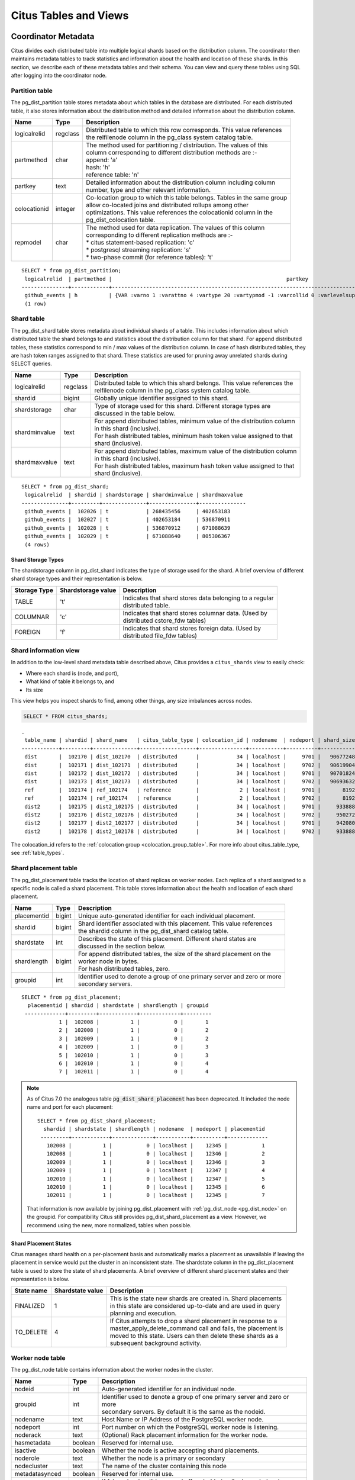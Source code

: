 .. _metadata_tables:

Citus Tables and Views
======================

Coordinator Metadata
--------------------

Citus divides each distributed table into multiple logical shards based on the distribution column. The coordinator then maintains metadata tables to track statistics and information about the health and location of these shards. In this section, we describe each of these metadata tables and their schema. You can view and query these tables using SQL after logging into the coordinator node.

.. _partition_table:

Partition table
~~~~~~~~~~~~~~~~~

The pg_dist_partition table stores metadata about which tables in the database are distributed. For each distributed table, it also stores information about the distribution method and detailed information about the distribution column.

+----------------+----------------------+---------------------------------------------------------------------------+
|      Name      |         Type         |       Description                                                         |
+================+======================+===========================================================================+
| logicalrelid   |         regclass     | | Distributed table to which this row corresponds. This value references  |
|                |                      | | the relfilenode column in the pg_class system catalog table.            |
+----------------+----------------------+---------------------------------------------------------------------------+
|  partmethod    |         char         | | The method used for partitioning / distribution. The values of this     |
|                |                      | | column corresponding to different distribution methods are :-           |
|                |                      | | append: 'a'                                                             |
|                |                      | | hash: 'h'                                                               |
|                |                      | | reference table: 'n'                                                    |
+----------------+----------------------+---------------------------------------------------------------------------+
|   partkey      |         text         | | Detailed information about the distribution column including column     |
|                |                      | | number, type and other relevant information.                            |
+----------------+----------------------+---------------------------------------------------------------------------+
|   colocationid |         integer      | | Co-location group to which this table belongs. Tables in the same group |
|                |                      | | allow co-located joins and distributed rollups among other              |
|                |                      | | optimizations. This value references the colocationid column in the     |
|                |                      | | pg_dist_colocation table.                                               |
+----------------+----------------------+---------------------------------------------------------------------------+
|   repmodel     |         char         | | The method used for data replication. The values of this column         |
|                |                      | | corresponding to different replication methods are :-                   |
|                |                      | | * citus statement-based replication: 'c'                                |
|                |                      | | * postgresql streaming replication:  's'                                |
|                |                      | | * two-phase commit (for reference tables): 't'                          |
+----------------+----------------------+---------------------------------------------------------------------------+

::

    SELECT * from pg_dist_partition;
     logicalrelid  | partmethod |                                                        partkey                                                         | colocationid | repmodel 
    ---------------+------------+------------------------------------------------------------------------------------------------------------------------+--------------+----------
     github_events | h          | {VAR :varno 1 :varattno 4 :vartype 20 :vartypmod -1 :varcollid 0 :varlevelsup 0 :varnoold 1 :varoattno 4 :location -1} |            2 | c
     (1 row)

.. _pg_dist_shard:

Shard table
~~~~~~~~~~~~~~~~~

The pg_dist_shard table stores metadata about individual shards of a table. This includes information about which distributed table the shard belongs to and statistics about the distribution column for that shard. For append distributed tables, these statistics correspond to min / max values of the distribution column. In case of hash distributed tables, they are hash token ranges assigned to that shard. These statistics are used for pruning away unrelated shards during SELECT queries.

+----------------+----------------------+---------------------------------------------------------------------------+
|      Name      |         Type         |       Description                                                         |
+================+======================+===========================================================================+
| logicalrelid   |         regclass     | | Distributed table to which this shard belongs. This value references the|
|                |                      | | relfilenode column in the pg_class system catalog table.                |
+----------------+----------------------+---------------------------------------------------------------------------+
|    shardid     |         bigint       | | Globally unique identifier assigned to this shard.                      |
+----------------+----------------------+---------------------------------------------------------------------------+
| shardstorage   |            char      | | Type of storage used for this shard. Different storage types are        |
|                |                      | | discussed in the table below.                                           |
+----------------+----------------------+---------------------------------------------------------------------------+
| shardminvalue  |            text      | | For append distributed tables, minimum value of the distribution column |
|                |                      | | in this shard (inclusive).                                              |
|                |                      | | For hash distributed tables, minimum hash token value assigned to that  |
|                |                      | | shard (inclusive).                                                      |
+----------------+----------------------+---------------------------------------------------------------------------+
| shardmaxvalue  |            text      | | For append distributed tables, maximum value of the distribution column |
|                |                      | | in this shard (inclusive).                                              |
|                |                      | | For hash distributed tables, maximum hash token value assigned to that  |
|                |                      | | shard (inclusive).                                                      |
+----------------+----------------------+---------------------------------------------------------------------------+

::

    SELECT * from pg_dist_shard;
     logicalrelid  | shardid | shardstorage | shardminvalue | shardmaxvalue 
    ---------------+---------+--------------+---------------+---------------
     github_events |  102026 | t            | 268435456     | 402653183
     github_events |  102027 | t            | 402653184     | 536870911
     github_events |  102028 | t            | 536870912     | 671088639
     github_events |  102029 | t            | 671088640     | 805306367
     (4 rows)


Shard Storage Types
$$$$$$$$$$$$$$$$$$$$$$$$$$$$$$$$

The shardstorage column in pg_dist_shard indicates the type of storage used for the shard. A brief overview of different shard storage types and their representation is below.


+----------------+----------------------+-----------------------------------------------------------------------------+
|  Storage Type  |  Shardstorage value  |       Description                                                           |
+================+======================+=============================================================================+
|   TABLE        |           't'        | | Indicates that shard stores data belonging to a regular                   |
|                |                      | | distributed table.                                                        |
+----------------+----------------------+-----------------------------------------------------------------------------+   
|  COLUMNAR      |            'c'       | | Indicates that shard stores columnar data. (Used by                       |
|                |                      | | distributed cstore_fdw tables)                                            |
+----------------+----------------------+-----------------------------------------------------------------------------+
|   FOREIGN      |            'f'       | | Indicates that shard stores foreign data. (Used by                        |
|                |                      | | distributed file_fdw tables)                                              |
+----------------+----------------------+-----------------------------------------------------------------------------+

.. _citus_shards:

Shard information view
~~~~~~~~~~~~~~~~~~~~~~

In addition to the low-level shard metadata table described above, Citus provides a ``citus_shards`` view to easily check:

* Where each shard is (node, and port),
* What kind of table it belongs to, and
* Its size

This view helps you inspect shards to find, among other things, any size imbalances across nodes.

.. code-block:: sql

  SELECT * FROM citus_shards;

::

  .
   table_name | shardid | shard_name   | citus_table_type | colocation_id | nodename  | nodeport | shard_size
  ------------+---------+--------------+------------------+---------------+-----------+----------+------------
   dist       |  102170 | dist_102170  | distributed      |            34 | localhost |     9701 |   90677248
   dist       |  102171 | dist_102171  | distributed      |            34 | localhost |     9702 |   90619904
   dist       |  102172 | dist_102172  | distributed      |            34 | localhost |     9701 |   90701824
   dist       |  102173 | dist_102173  | distributed      |            34 | localhost |     9702 |   90693632
   ref        |  102174 | ref_102174   | reference        |             2 | localhost |     9701 |       8192
   ref        |  102174 | ref_102174   | reference        |             2 | localhost |     9702 |       8192
   dist2      |  102175 | dist2_102175 | distributed      |            34 | localhost |     9701 |     933888
   dist2      |  102176 | dist2_102176 | distributed      |            34 | localhost |     9702 |     950272
   dist2      |  102177 | dist2_102177 | distributed      |            34 | localhost |     9701 |     942080
   dist2      |  102178 | dist2_102178 | distributed      |            34 | localhost |     9702 |     933888

The colocation_id refers to the :ref:`colocation group <colocation_group_table>`. For more info about citus_table_type, see :ref:`table_types`.

.. _placements:

Shard placement table
~~~~~~~~~~~~~~~~~~~~~~~~~~~~~~~~~~~~~~~

The pg_dist_placement table tracks the location of shard replicas on worker nodes. Each replica of a shard assigned to a specific node is called a shard placement. This table stores information about the health and location of each shard placement.

+----------------+----------------------+---------------------------------------------------------------------------+
|      Name      |         Type         |       Description                                                         |
+================+======================+===========================================================================+
| placementid    |       bigint         | | Unique auto-generated identifier for each individual placement.         |
+----------------+----------------------+---------------------------------------------------------------------------+
| shardid        |       bigint         | | Shard identifier associated with this placement. This value references  |
|                |                      | | the shardid column in the pg_dist_shard catalog table.                  |
+----------------+----------------------+---------------------------------------------------------------------------+ 
| shardstate     |         int          | | Describes the state of this placement. Different shard states are       |
|                |                      | | discussed in the section below.                                         |
+----------------+----------------------+---------------------------------------------------------------------------+
| shardlength    |       bigint         | | For append distributed tables, the size of the shard placement on the   |
|                |                      | | worker node in bytes.                                                   |
|                |                      | | For hash distributed tables, zero.                                      |
+----------------+----------------------+---------------------------------------------------------------------------+
| groupid        |         int          | | Identifier used to denote a group of one primary server and zero or more|
|                |                      | | secondary servers.                                                      |
+----------------+----------------------+---------------------------------------------------------------------------+

::

  SELECT * from pg_dist_placement;
    placementid | shardid | shardstate | shardlength | groupid
   -------------+---------+------------+-------------+---------
              1 |  102008 |          1 |           0 |       1
              2 |  102008 |          1 |           0 |       2
              3 |  102009 |          1 |           0 |       2
              4 |  102009 |          1 |           0 |       3
              5 |  102010 |          1 |           0 |       3
              6 |  102010 |          1 |           0 |       4
              7 |  102011 |          1 |           0 |       4

.. note::

  As of Citus 7.0 the analogous table :code:`pg_dist_shard_placement` has been deprecated. It included the node name and port for each placement:

  ::

    SELECT * from pg_dist_shard_placement;
      shardid | shardstate | shardlength | nodename  | nodeport | placementid 
     ---------+------------+-------------+-----------+----------+-------------
       102008 |          1 |           0 | localhost |    12345 |           1
       102008 |          1 |           0 | localhost |    12346 |           2
       102009 |          1 |           0 | localhost |    12346 |           3
       102009 |          1 |           0 | localhost |    12347 |           4
       102010 |          1 |           0 | localhost |    12347 |           5
       102010 |          1 |           0 | localhost |    12345 |           6
       102011 |          1 |           0 | localhost |    12345 |           7

  That information is now available by joining pg_dist_placement with :ref:`pg_dist_node <pg_dist_node>` on the groupid. For compatibility Citus still provides pg_dist_shard_placement as a view. However, we recommend using the new, more normalized, tables when possible.


Shard Placement States
$$$$$$$$$$$$$$$$$$$$$$$$$$$$$$$$$$$$$$$$$$$

Citus manages shard health on a per-placement basis and automatically marks a placement as unavailable if leaving the placement in service would put the cluster in an inconsistent state. The shardstate column in the pg_dist_placement table is used to store the state of shard placements. A brief overview of different shard placement states and their representation is below.


+----------------+----------------------+---------------------------------------------------------------------------+
|  State name    |  Shardstate value    |       Description                                                         |
+================+======================+===========================================================================+
|   FINALIZED    |           1          | | This is the state new shards are created in. Shard placements           |
|                |                      | | in this state are considered up-to-date and are used in query   	    |
|                |                      | | planning and execution.                                                 |
+----------------+----------------------+---------------------------------------------------------------------------+   
|   TO_DELETE    |            4         | | If Citus attempts to drop a shard placement in response to a            |
|                |                      | | master_apply_delete_command call and fails, the placement is            |
|                |                      | | moved to this state. Users can then delete these shards as a            |
|                |                      | | subsequent background activity.                                         |
+----------------+----------------------+---------------------------------------------------------------------------+


.. _pg_dist_node:

Worker node table
~~~~~~~~~~~~~~~~~~~~~~~~~~~~~~~~~~~~~~~

The pg_dist_node table contains information about the worker nodes in the cluster. 

+------------------+----------------------+---------------------------------------------------------------------------+
|      Name        |         Type         |       Description                                                         |
+==================+======================+===========================================================================+
| nodeid           |         int          | | Auto-generated identifier for an individual node.                       |
+------------------+----------------------+---------------------------------------------------------------------------+
| groupid          |         int          | | Identifier used to denote a group of one primary server and zero or more|
|                  |                      | | secondary servers. By default it is the same as the nodeid.             |
+------------------+----------------------+---------------------------------------------------------------------------+
| nodename         |         text         | | Host Name or IP Address of the PostgreSQL worker node.                  |
+------------------+----------------------+---------------------------------------------------------------------------+
| nodeport         |         int          | | Port number on which the PostgreSQL worker node is listening.           |
+------------------+----------------------+---------------------------------------------------------------------------+
| noderack         |        text          | | (Optional) Rack placement information for the worker node.              |
+------------------+----------------------+---------------------------------------------------------------------------+
| hasmetadata      |        boolean       | | Reserved for internal use.                                              |
+------------------+----------------------+---------------------------------------------------------------------------+
| isactive         |        boolean       | | Whether the node is active accepting shard placements.                  |
+------------------+----------------------+---------------------------------------------------------------------------+
| noderole         |        text          | | Whether the node is a primary or secondary                              |
+------------------+----------------------+---------------------------------------------------------------------------+
| nodecluster      |        text          | | The name of the cluster containing this node                            |
+------------------+----------------------+---------------------------------------------------------------------------+
| metadatasynced   |        boolean       | | Reserved for internal use.                                              |
+------------------+----------------------+---------------------------------------------------------------------------+
| shouldhaveshards |        boolean       | | If false, shards will be moved off node (drained) when rebalancing,     |
|                  |                      | | nor will shards from new distributed tables be placed on the node,      |
|                  |                      | | unless they are colocated with shards already there                     |
+------------------+----------------------+---------------------------------------------------------------------------+

::

    SELECT * from pg_dist_node;
     nodeid | groupid | nodename  | nodeport | noderack | hasmetadata | isactive | noderole | nodecluster | metadatasynced | shouldhaveshards
    --------+---------+-----------+----------+----------+-------------+----------+----------+-------------+----------------+------------------
          1 |       1 | localhost |    12345 | default  | f           | t        | primary  | default     | f              | t
          2 |       2 | localhost |    12346 | default  | f           | t        | primary  | default     | f              | t
          3 |       3 | localhost |    12347 | default  | f           | t        | primary  | default     | f              | t
    (3 rows)

.. _pg_dist_object:

Distributed object table
~~~~~~~~~~~~~~~~~~~~~~~~

The citus.pg_dist_object table contains a list of objects such as types and
functions that have been created on the coordinator node and propagated to
worker nodes. When an administrator adds new worker nodes to the cluster, Citus
automatically creates copies of the distributed objects on the new nodes (in
the correct order to satisfy object dependencies).

+-----------------------------+---------+------------------------------------------------------+
| Name                        | Type    | Description                                          |
+=============================+=========+======================================================+
| classid                     | oid     | Class of the distributed object                      |
+-----------------------------+---------+------------------------------------------------------+
| objid                       | oid     | Object id of the distributed object                  |
+-----------------------------+---------+------------------------------------------------------+
| objsubid                    | integer | Object sub id of the distributed object, e.g. attnum |
+-----------------------------+---------+------------------------------------------------------+
| type                        | text    | Part of the stable address used during pg upgrades   |
+-----------------------------+---------+------------------------------------------------------+
| object_names                | text[]  | Part of the stable address used during pg upgrades   |
+-----------------------------+---------+------------------------------------------------------+
| object_args                 | text[]  | Part of the stable address used during pg upgrades   |
+-----------------------------+---------+------------------------------------------------------+
| distribution_argument_index | integer | Only valid for distributed functions/procedures      |
+-----------------------------+---------+------------------------------------------------------+
| colocationid                | integer | Only valid for distributed functions/procedures      |
+-----------------------------+---------+------------------------------------------------------+

"Stable addresses" uniquely identify objects independently of a specific
server.  Citus tracks objects during a PostgreSQL upgrade using stable
addresses created with the `pg_identify_object_as_address()
<https://www.postgresql.org/docs/current/functions-info.html#FUNCTIONS-INFO-OBJECT-TABLE>`_
function.

Here's an example of how ``create_distributed_function()`` adds entries to the
``citus.pg_dist_object`` table:

.. code-block:: psql

    CREATE TYPE stoplight AS enum ('green', 'yellow', 'red');

    CREATE OR REPLACE FUNCTION intersection()
    RETURNS stoplight AS $$
    DECLARE
            color stoplight;
    BEGIN
            SELECT *
              FROM unnest(enum_range(NULL::stoplight)) INTO color
             ORDER BY random() LIMIT 1;
            RETURN color;
    END;
    $$ LANGUAGE plpgsql VOLATILE;

    SELECT create_distributed_function('intersection()');

    -- will have two rows, one for the TYPE and one for the FUNCTION
    TABLE citus.pg_dist_object;

.. code-block:: text

    -[ RECORD 1 ]---------------+------
    classid                     | 1247
    objid                       | 16780
    objsubid                    | 0
    type                        |
    object_names                |
    object_args                 |
    distribution_argument_index |
    colocationid                |
    -[ RECORD 2 ]---------------+------
    classid                     | 1255
    objid                       | 16788
    objsubid                    | 0
    type                        |
    object_names                |
    object_args                 |
    distribution_argument_index |
    colocationid                |

.. _citus_tables:

Citus tables view
~~~~~~~~~~~~~~~~~

The citus_tables view shows a summary of all tables managed by Citus (distributed and reference tables). The view combines information from Citus metadata tables for an easy, human-readable overview of these table properties:

* :ref:`Table type <table_types>`
* :ref:`Distribution column <dist_column>`
* :ref:`Colocation group <colocation_groups>` id
* Human-readable size
* Shard count
* Owner (database user)
* Access method (heap or :ref:`columnar <columnar>`)

Here's an example:

.. code-block:: sql

  SELECT * FROM citus_tables;

::

  ┌────────────┬──────────────────┬─────────────────────┬───────────────┬────────────┬─────────────┬─────────────┬───────────────┐
  │ table_name │ citus_table_type │ distribution_column │ colocation_id │ table_size │ shard_count │ table_owner │ access_method │
  ├────────────┼──────────────────┼─────────────────────┼───────────────┼────────────┼─────────────┼─────────────┼───────────────┤
  │ foo.test   │ distributed      │ test_column         │             1 │ 0 bytes    │          32 │ citus       │ heap          │
  │ ref        │ reference        │ <none>              │             2 │ 24 GB      │           1 │ citus       │ heap          │
  │ test       │ distributed      │ id                  │             1 │ 248 TB     │          32 │ citus       │ heap          │
  └────────────┴──────────────────┴─────────────────────┴───────────────┴────────────┴─────────────┴─────────────┴───────────────┘

.. _time_partitions:

Time partitions view
~~~~~~~~~~~~~~~~~~~~

Citus provides UDFs to manage partitions for the :ref:`timeseries` use case.
It also maintains a ``time_partitions`` view to inspect the partitions it
manages.

Columns:

* **parent_table** the table which is partitioned
* **partition_column** the column on which the parent table is partitioned
* **partition** the name of a partition table
* **from_value** lower bound in time for rows in this partition
* **to_value** upper bound in time for rows in this partition
* **access_method** ``heap`` for row-based storage, and ``columnar`` for columnar storage

.. code-block:: postgresql

   SELECT * FROM time_partitions;

::

   ┌────────────────────────┬──────────────────┬─────────────────────────────────────────┬─────────────────────┬─────────────────────┬───────────────┐
   │      parent_table      │ partition_column │                partition                │     from_value      │      to_value       │ access_method │
   ├────────────────────────┼──────────────────┼─────────────────────────────────────────┼─────────────────────┼─────────────────────┼───────────────┤
   │ github_columnar_events │ created_at       │ github_columnar_events_p2015_01_01_0000 │ 2015-01-01 00:00:00 │ 2015-01-01 02:00:00 │ columnar      │
   │ github_columnar_events │ created_at       │ github_columnar_events_p2015_01_01_0200 │ 2015-01-01 02:00:00 │ 2015-01-01 04:00:00 │ columnar      │
   │ github_columnar_events │ created_at       │ github_columnar_events_p2015_01_01_0400 │ 2015-01-01 04:00:00 │ 2015-01-01 06:00:00 │ columnar      │
   │ github_columnar_events │ created_at       │ github_columnar_events_p2015_01_01_0600 │ 2015-01-01 06:00:00 │ 2015-01-01 08:00:00 │ heap          │
   └────────────────────────┴──────────────────┴─────────────────────────────────────────┴─────────────────────┴─────────────────────┴───────────────┘

.. _colocation_group_table:

Co-location group table
~~~~~~~~~~~~~~~~~~~~~~~~~~~~~~~~~~~~~~~

The pg_dist_colocation table contains information about which tables' shards should be placed together, or :ref:`co-located <colocation>`. When two tables are in the same co-location group, Citus ensures shards with the same partition values will be placed on the same worker nodes. This enables join optimizations, certain distributed rollups, and foreign key support. Shard co-location is inferred when the shard counts, replication factors, and partition column types all match between two tables; however, a custom co-location group may be specified when creating a distributed table, if so desired.

+-----------------------------+----------------------+---------------------------------------------------------------------------+
|      Name                   |         Type         |       Description                                                         |
+=============================+======================+===========================================================================+
| colocationid                |         int          | | Unique identifier for the co-location group this row corresponds to.    |
+-----------------------------+----------------------+---------------------------------------------------------------------------+
| shardcount                  |         int          | | Shard count for all tables in this co-location group                    |
+-----------------------------+----------------------+---------------------------------------------------------------------------+
| replicationfactor           |         int          | | Replication factor for all tables in this co-location group.            |
+-----------------------------+----------------------+---------------------------------------------------------------------------+
| distributioncolumntype      |         oid          | | The type of the distribution column for all tables in this              |
|                             |                      | | co-location group.                                                      |
+-----------------------------+----------------------+---------------------------------------------------------------------------+
| distributioncolumncollation |         oid          | | The collation of the distribution column for all tables in              |
|                             |                      | | this co-location group.                                                 |
+-----------------------------+----------------------+---------------------------------------------------------------------------+

::

    SELECT * from pg_dist_colocation;
      colocationid | shardcount | replicationfactor | distributioncolumntype | distributioncolumncollation
     --------------+------------+-------------------+------------------------+-----------------------------
                 2 |         32 |                 2 |                     20 |                           0
      (1 row)

.. _pg_dist_rebalance_strategy:

Rebalancer strategy table
~~~~~~~~~~~~~~~~~~~~~~~~~~~~~~~~~~~~~~~

This table defines strategies that :ref:`rebalance_table_shards` can use to determine where to move shards.

+--------------------------------+----------------------+---------------------------------------------------------------------------+
|      Name                      |         Type         |       Description                                                         |
+================================+======================+===========================================================================+
| name                           |         name         | | Unique name for the strategy                                            |
+--------------------------------+----------------------+---------------------------------------------------------------------------+
| default_strategy               |         boolean      | | Whether :ref:`rebalance_table_shards` should choose this strategy by    |
|                                |                      | | default. Use :ref:`citus_set_default_rebalance_strategy` to update      |
|                                |                      | | this column                                                             |
+--------------------------------+----------------------+---------------------------------------------------------------------------+
| shard_cost_function            |         regproc      | | Identifier for a cost function, which must take a shardid as bigint,    |
|                                |                      | | and return its notion of a cost, as type real                           |
+--------------------------------+----------------------+---------------------------------------------------------------------------+
| node_capacity_function         |         regproc      | | Identifier for a capacity function, which must take a nodeid as int,    |
|                                |                      | | and return its notion of node capacity as type real                     |
+--------------------------------+----------------------+---------------------------------------------------------------------------+
| shard_allowed_on_node_function |         regproc      | | Identifier for a function that given shardid bigint, and nodeidarg int, |
|                                |                      | | returns boolean for whether the shard is allowed to be stored on the    |
|                                |                      | | node                                                                    |
+--------------------------------+----------------------+---------------------------------------------------------------------------+
| default_threshold              |         float4       | | Threshold for deeming a node too full or too empty, which determines    |
|                                |                      | | when the rebalance_table_shards should try to move shards               |
+--------------------------------+----------------------+---------------------------------------------------------------------------+
| minimum_threshold              |         float4       | | A safeguard to prevent the threshold argument of                        |
|                                |                      | | rebalance_table_shards() from being set too low                         |
+--------------------------------+----------------------+---------------------------------------------------------------------------+
| improvement_threshold          |         float4       | | Determines when moving a shard is worth it during a rebalance.          |
|                                |                      | | The rebalancer will move a shard when the ratio of the improvement with |
|                                |                      | | the shard move to the improvement without crosses the threshold. This   |
|                                |                      | | is most useful with the by_disk_size strategy.                          |
+--------------------------------+----------------------+---------------------------------------------------------------------------+

A Citus installation ships with these strategies in the table:

.. code-block:: postgres

    SELECT * FROM pg_dist_rebalance_strategy;

::

    -[ RECORD 1 ]------------------+---------------------------------
    name                           | by_shard_count
    default_strategy               | t
    shard_cost_function            | citus_shard_cost_1
    node_capacity_function         | citus_node_capacity_1
    shard_allowed_on_node_function | citus_shard_allowed_on_node_true
    default_threshold              | 0
    minimum_threshold              | 0
    improvement_threshold          | 0
    -[ RECORD 2 ]------------------+---------------------------------
    name                           | by_disk_size
    default_strategy               | f
    shard_cost_function            | citus_shard_cost_by_disk_size
    node_capacity_function         | citus_node_capacity_1
    shard_allowed_on_node_function | citus_shard_allowed_on_node_true
    default_threshold              | 0.1
    minimum_threshold              | 0.01
    improvement_threshold          | 0.5

The default strategy, ``by_shard_count``, assigns every shard the same cost. Its effect is to equalize the shard count across nodes. The other predefined strategy, ``by_disk_size``, assigns a cost to each shard matching its disk size in bytes plus that of the shards that are colocated with it. The disk size is calculated using ``pg_total_relation_size``, so it includes indices. This strategy attempts to achieve the same disk space on every node. Note the threshold of 0.1 -- it prevents unnecessary shard movement caused by insigificant differences in disk space.

.. _custom_rebalancer_strategies:

Creating custom rebalancer strategies
$$$$$$$$$$$$$$$$$$$$$$$$$$$$$$$$$$$$$

Here are examples of functions that can be used within new shard rebalancer strategies, and registered in the :ref:`pg_dist_rebalance_strategy` with the :ref:`citus_add_rebalance_strategy` function.

* Setting a node capacity exception by hostname pattern:

  .. code-block:: postgres

      -- example of node_capacity_function

      CREATE FUNCTION v2_node_double_capacity(nodeidarg int)
          RETURNS real AS $$
          SELECT
              (CASE WHEN nodename LIKE '%.v2.worker.citusdata.com' THEN 2.0::float4 ELSE 1.0::float4 END)
          FROM pg_dist_node where nodeid = nodeidarg
          $$ LANGUAGE sql;
  
* Rebalancing by number of queries that go to a shard, as measured by the :ref:`citus_stat_statements`:
  
  .. code-block:: postgres
  
      -- example of shard_cost_function

      CREATE FUNCTION cost_of_shard_by_number_of_queries(shardid bigint)
          RETURNS real AS $$
          SELECT coalesce(sum(calls)::real, 0.001) as shard_total_queries
          FROM citus_stat_statements
          WHERE partition_key is not null
              AND get_shard_id_for_distribution_column('tab', partition_key) = shardid;
      $$ LANGUAGE sql;
  
* Isolating a specific shard (10000) on a node (address '10.0.0.1'):
  
  .. code-block:: postgres
  
      -- example of shard_allowed_on_node_function

      CREATE FUNCTION isolate_shard_10000_on_10_0_0_1(shardid bigint, nodeidarg int)
          RETURNS boolean AS $$
          SELECT
              (CASE WHEN nodename = '10.0.0.1' THEN shardid = 10000 ELSE shardid != 10000 END)
          FROM pg_dist_node where nodeid = nodeidarg
          $$ LANGUAGE sql;

      -- The next two definitions are recommended in combination with the above function.
      -- This way the average utilization of nodes is not impacted by the isolated shard.
      CREATE FUNCTION no_capacity_for_10_0_0_1(nodeidarg int)
          RETURNS real AS $$
          SELECT
              (CASE WHEN nodename = '10.0.0.1' THEN 0 ELSE 1 END)::real
          FROM pg_dist_node where nodeid = nodeidarg
          $$ LANGUAGE sql;
      CREATE FUNCTION no_cost_for_10000(shardid bigint)
          RETURNS real AS $$
          SELECT
              (CASE WHEN shardid = 10000 THEN 0 ELSE 1 END)::real
          $$ LANGUAGE sql;

.. _citus_stat_statements:

Query statistics table
~~~~~~~~~~~~~~~~~~~~~~

.. note::

  The citus_stat_statements view is a part of Citus Enterprise. Please `contact us <https://www.citusdata.com/about/contact_us>`_ to obtain this functionality.

Citus provides ``citus_stat_statements`` for stats about how queries are being executed, and for whom. It's analogous to (and can be joined with) the `pg_stat_statements <https://www.postgresql.org/docs/current/static/pgstatstatements.html>`_ view in PostgreSQL which tracks statistics about query speed.

This view can trace queries to originating tenants in a multi-tenant application, which helps for deciding when to do :ref:`tenant_isolation`.

+----------------+--------+---------------------------------------------------------+
| Name           | Type   | Description                                             |
+================+========+=========================================================+
| queryid        | bigint | identifier (good for pg_stat_statements joins)          |
+----------------+--------+---------------------------------------------------------+
| userid         | oid    | user who ran the query                                  |
+----------------+--------+---------------------------------------------------------+
| dbid           | oid    | database instance of coordinator                        |
+----------------+--------+---------------------------------------------------------+
| query          | text   | anonymized query string                                 |
+----------------+--------+---------------------------------------------------------+
| executor       | text   | Citus :ref:`executor <distributed_query_executor>` used:|
|                |        | adaptive, or insert-select                              |
+----------------+--------+---------------------------------------------------------+
| partition_key  | text   | value of distribution column in router-executed queries,|
|                |        | else NULL                                               |
+----------------+--------+---------------------------------------------------------+
| calls          | bigint | number of times the query was run                       |
+----------------+--------+---------------------------------------------------------+

.. code-block:: sql

  -- create and populate distributed table
  create table foo ( id int );
  select create_distributed_table('foo', 'id');
  insert into foo select generate_series(1,100);

  -- enable stats
  -- pg_stat_statements must be in shared_preload libraries
  create extension pg_stat_statements;

  select count(*) from foo;
  select * from foo where id = 42;

  select * from citus_stat_statements;

Results:

::

  -[ RECORD 1 ]-+----------------------------------------------
  queryid       | -909556869173432820
  userid        | 10
  dbid          | 13340
  query         | insert into foo select generate_series($1,$2)
  executor      | insert-select
  partition_key |
  calls         | 1
  -[ RECORD 2 ]-+----------------------------------------------
  queryid       | 3919808845681956665
  userid        | 10
  dbid          | 13340
  query         | select count(*) from foo;
  executor      | adaptive
  partition_key |
  calls         | 1
  -[ RECORD 3 ]-+----------------------------------------------
  queryid       | 5351346905785208738
  userid        | 10
  dbid          | 13340
  query         | select * from foo where id = $1
  executor      | adaptive
  partition_key | 42
  calls         | 1

Caveats:

* The stats data is not replicated, and won't survive database crashes or failover
* Tracks a limited number of queries, set by the ``pg_stat_statements.max`` GUC (default 5000)
* To truncate the table, use the ``citus_stat_statements_reset()`` function

.. _dist_query_activity:

Distributed Query Activity
~~~~~~~~~~~~~~~~~~~~~~~~~~

In some situations, queries might get blocked on row-level locks on one of the shards on a worker node. If that happens then those queries would not show up in `pg_locks <https://www.postgresql.org/docs/current/static/view-pg-locks.html>`_ on the Citus coordinator node.

Citus provides special views to watch queries and locks throughout the cluster, including shard-specific queries used internally to build results for distributed queries.

* **citus_stat_activity**: shows the distributed queries that are executing on all nodes. A superset of ``pg_stat_activity``, usable wherever the latter is.
* **citus_dist_stat_activity**: the same as ``citus_stat_activity`` but restricted to distributed queries only, and excluding Citus fragment queries.
* **citus_lock_waits**: Blocked queries throughout the cluster.

The first two views include all columns of `pg_stat_activity <https://www.postgresql.org/docs/current/static/monitoring-stats.html#PG-STAT-ACTIVITY-VIEW>`_ plus the global PID of the worker that initiated the query.

For example, consider counting the rows in a distributed table:

.. code-block:: postgres

   -- run in one session
   -- (with a pg_sleep so we can see it)

   SELECT count(*), pg_sleep(3) FROM users_table;

We can see the query appear in ``citus_dist_stat_activity``:

.. code-block:: postgres

   -- run in another session

   SELECT * FROM citus_dist_stat_activity;

   -[ RECORD 1 ]----+-------------------------------------------
   global_pid       | 10000012199
   nodeid           | 1
   is_worker_query  | f
   datid            | 13724
   datname          | postgres
   pid              | 12199
   leader_pid       |
   usesysid         | 10
   usename          | postgres
   application_name | psql
   client_addr      |
   client_hostname  |
   client_port      | -1
   backend_start    | 2022-03-23 11:30:00.533991-05
   xact_start       | 2022-03-23 19:35:28.095546-05
   query_start      | 2022-03-23 19:35:28.095546-05
   state_change     | 2022-03-23 19:35:28.09564-05
   wait_event_type  | Timeout
   wait_event       | PgSleep
   state            | active
   backend_xid      |
   backend_xmin     | 777
   query_id         |
   query            | SELECT count(*), pg_sleep(3) FROM users_table;
   backend_type     | client backend

The ``citus_dist_stat_activity`` view hides internal Citus fragment queries. To
see those, we can use the more detailed ``citus_stat_activity`` view. For
instance, the previous ``count(*)`` query requires information from all shards.
Some of the information is in shard ``users_table_102039``, which is visible in
the query below.

.. code-block:: postgres

   SELECT * FROM citus_stat_activity;

   -[ RECORD 1 ]----+-----------------------------------------------------------------------
   global_pid       | 10000012199
   nodeid           | 1
   is_worker_query  | f
   datid            | 13724
   datname          | postgres
   pid              | 12199
   leader_pid       |
   usesysid         | 10
   usename          | postgres
   application_name | psql
   client_addr      |
   client_hostname  |
   client_port      | -1
   backend_start    | 2022-03-23 11:30:00.533991-05
   xact_start       | 2022-03-23 19:32:18.260803-05
   query_start      | 2022-03-23 19:32:18.260803-05
   state_change     | 2022-03-23 19:32:18.260821-05
   wait_event_type  | Timeout
   wait_event       | PgSleep
   state            | active
   backend_xid      |
   backend_xmin     | 777
   query_id         |
   query            | SELECT count(*), pg_sleep(3) FROM users_table;
   backend_type     | client backend
   -[ RECORD 2 ]----------+-----------------------------------------------------------------------------------------
   global_pid       | 10000012199
   nodeid           | 1
   is_worker_query  | t
   datid            | 13724
   datname          | postgres
   pid              | 12725
   leader_pid       |
   usesysid         | 10
   usename          | postgres
   application_name | citus_internal gpid=10000012199
   client_addr      | 127.0.0.1
   client_hostname  |
   client_port      | 44106
   backend_start    | 2022-03-23 19:29:53.377573-05
   xact_start       |
   query_start      | 2022-03-23 19:32:18.278121-05
   state_change     | 2022-03-23 19:32:18.278281-05
   wait_event_type  | Client
   wait_event       | ClientRead
   state            | idle
   backend_xid      |
   backend_xmin     |
   query_id         |
   query            | SELECT count(*) AS count FROM public.users_table_102039 users WHERE true
   backend_type     | client backend

The ``query`` field shows rows being counted in shard 102039.

Here are examples of useful queries you can build using
``citus_stat_activity``:

.. code-block:: postgres

  -- active queries' wait events

  SELECT query, wait_event_type, wait_event
    FROM citus_stat_activity
   WHERE state='active';

  -- active queries' top wait events

  SELECT wait_event, wait_event_type, count(*)
    FROM citus_stat_activity
   WHERE state='active'
   GROUP BY wait_event, wait_event_type
   ORDER BY count(*) desc;

  -- total internal connections generated per node by Citus

  SELECT nodeid, count(*)
    FROM citus_stat_activity
   WHERE is_worker_query
   GROUP BY nodeid;

The next view is ``citus_lock_waits``. To see how it works, we can generate a locking situation manually. First we'll set up a test table from the coordinator:

.. code-block:: postgres

   CREATE TABLE numbers AS
     SELECT i, 0 AS j FROM generate_series(1,10) AS i;
   SELECT create_distributed_table('numbers', 'i');

Then, using two sessions on the coordinator, we can run this sequence of statements:

.. code-block:: postgres

   -- session 1                           -- session 2
   -------------------------------------  -------------------------------------
   BEGIN;
   UPDATE numbers SET j = 2 WHERE i = 1;
                                          BEGIN;
                                          UPDATE numbers SET j = 3 WHERE i = 1;
                                          -- (this blocks)

The ``citus_lock_waits`` view shows the situation.

.. code-block:: postgres

   SELECT * FROM citus_lock_waits;

   -[ RECORD 1 ]-------------------------+--------------------------------------
   waiting_gpid                          | 10000011981
   blocking_gpid                         | 10000011979
   blocked_statement                     | UPDATE numbers SET j = 3 WHERE i = 1;
   current_statement_in_blocking_process | UPDATE numbers SET j = 2 WHERE i = 1;
   waiting_nodeid                        | 1
   blocking_nodeid                       | 1

In this example the queries originated on the coordinator, but the view can also list locks between queries originating on workers.

Tables on all Nodes
-------------------

Citus has other informational tables and views which are accessible on all nodes, not just the coordinator.

.. _pg_dist_authinfo:

Connection Credentials Table
~~~~~~~~~~~~~~~~~~~~~~~~~~~~

.. note::

  This table is a part of Citus Enterprise Edition. Please `contact us <https://www.citusdata.com/about/contact_us>`_ to obtain this functionality.

The ``pg_dist_authinfo`` table holds authentication parameters used by Citus nodes to connect to one another.

+----------+---------+-------------------------------------------------+
| Name     | Type    | Description                                     |
+==========+=========+=================================================+
| nodeid   | integer | Node id from :ref:`pg_dist_node`, or 0, or -1   |
+----------+---------+-------------------------------------------------+
| rolename | name    | Postgres role                                   |
+----------+---------+-------------------------------------------------+
| authinfo | text    | Space-separated libpq connection parameters     |
+----------+---------+-------------------------------------------------+

Upon beginning a connection, a node consults the table to see whether a row with the destination ``nodeid`` and desired ``rolename`` exists. If so, the node includes the corresponding ``authinfo`` string in its libpq connection. A common example is to store a password, like ``'password=abc123'``, but you can review the `full list <https://www.postgresql.org/docs/current/static/libpq-connect.html#LIBPQ-PARAMKEYWORDS>`_ of possibilities.

The parameters in ``authinfo`` are space-separated, in the form ``key=val``. To write an empty value, or a value containing spaces, surround it with single quotes, e.g., ``keyword='a value'``. Single quotes and backslashes within the value must be escaped with a backslash, i.e., ``\'`` and ``\\``.

The ``nodeid`` column can also take the special values 0 and -1, which mean *all nodes* or *loopback connections*, respectively. If, for a given node, both specific and all-node rules exist, the specific rule has precedence.

::

    SELECT * FROM pg_dist_authinfo;

     nodeid | rolename | authinfo
    --------+----------+-----------------
        123 | jdoe     | password=abc123
    (1 row)

Connection Pooling Credentials
~~~~~~~~~~~~~~~~~~~~~~~~~~~~~~

.. note::

  This table is a part of Citus Enterprise Edition. Please `contact us <https://www.citusdata.com/about/contact_us>`_ to obtain this functionality.

If you want to use a connection pooler to connect to a node, you can specify the pooler options using ``pg_dist_poolinfo``. This metadata table holds the host, port and database name for Citus to use when connecting to a node through a pooler.

If pool information is present, Citus will try to use these values instead of setting up a direct connection. The pg_dist_poolinfo information in this case supersedes :ref:`pg_dist_node <pg_dist_node>`.

+----------+---------+---------------------------------------------------+
| Name     | Type    | Description                                       |
+==========+=========+===================================================+
| nodeid   | integer | Node id from :ref:`pg_dist_node`                  |
+----------+---------+---------------------------------------------------+
| poolinfo | text    | Space-separated parameters: host, port, or dbname |
+----------+---------+---------------------------------------------------+

.. note::

   In some situations Citus ignores the settings in pg_dist_poolinfo. For instance :ref:`Shard rebalancing <shard_rebalancing>` is not compatible with connection poolers such as pgbouncer. In these scenarios Citus will use a direct connection.

.. code-block:: sql

   -- how to connect to node 1 (as identified in pg_dist_node)

   INSERT INTO pg_dist_poolinfo (nodeid, poolinfo)
        VALUES (1, 'host=127.0.0.1 port=5433');
